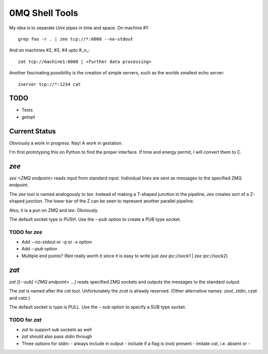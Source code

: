 ===============
0MQ Shell Tools
===============

My idea is to separate Unix pipes in time and space. On machine #1::

    grep foo -r . | zee tcp://*:6000 --no-stdout

And on machines #2,  #3, #4 upto #_n_::

    zat tcp://machine1:6000 | <further data processing>

Another fascinating possibility is the creation of simple servers, such as the
worlds smallest echo server::

    zserver tcp://*:1234 cat


TODO
====

- Tests
- `getopt`


Current Status
==============

Obviously a work in progress. Nay! A work in gestation.

I'm first prototyping this on Python to find the proper interface. If time
and energy permit, I will convert them to C.

`zee`
=====

`zee <ZMQ endpoint>` reads input from standard input. Individual lines are
sent as messages to the specified ZMQ endpoint.

The `zee` tool is named analogously to `tee`. Instead of making a T-shaped
junction in the pipeline, `zee` creates sort of a Z-shaped junction. The lower
bar of the Z can be seen to represent another parallel pipeline.

Also, it is a pun on ZMQ and `tee`. Obviously.

The default socket type is PUSH. Use the `--pub` option to create a PUB type
socket.

TODO for `zee`
--------------

- Add `--no-stdout` or `-q` or `-s` option
- Add `--pub` option
- Multiple end points? (Not really worth it since it is easy to write just
  `zee ipc://sock1 | zee ipc://sock2`)


`zat`
=====

`zat [[--sub] <ZMQ endpoint> ...]` reads specified ZMQ sockets and outputs the
messages to the standard output.

The `zat` is named after the `cat` tool. Unfortunately the `zcat` is already
reserved. (Other alternative names: `zoot`, `ztdin`, `czat` and `catz`.)

The default socket is type is PULL. Use the `--sub` option to specify a SUB
type socket.

TODO for `zat`
--------------
- `zat` to support sub sockets as well
- `zat` should also pass stdin through
- Three options for stdin:
  - always include in output
  - include if a flag is (not) present
  - imitate `cat`, i.e. absent or -

